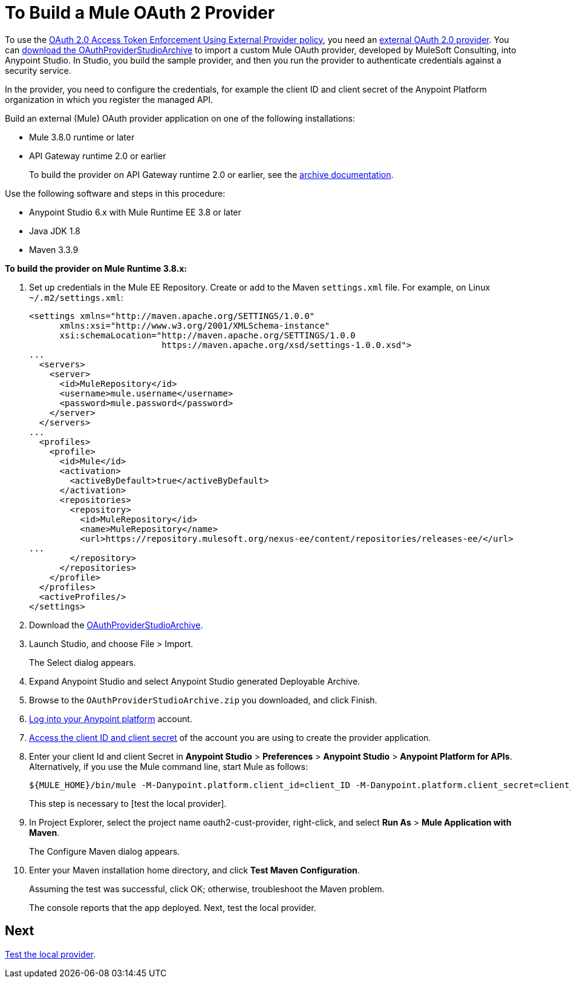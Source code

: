 = To Build a Mule OAuth 2 Provider
:keywords: oauth,raml,ldap

To use the link:/api-manager/external-oauth-2.0-token-validation-policy[OAuth 2.0 Access Token Enforcement Using External Provider policy], you need an link:/api-manager/aes-oauth-faq#about-oauth-provider-models[external OAuth 2.0 provider]. You can link:_attachments/OAuthProviderStudioArchive.zip[download the OAuthProviderStudioArchive] to import a custom Mule OAuth provider, developed by MuleSoft Consulting, into Anypoint Studio. In Studio, you build the sample provider, and then you run the provider to authenticate credentials against a security service. 

In the provider, you need to configure the credentials, for example the client ID and client secret of the Anypoint Platform organization in which you register the managed API. 

Build an external (Mule) OAuth provider application on one of the following installations:

* Mule 3.8.0 runtime or later
* API Gateway runtime 2.0 or earlier
+
To build the provider on API Gateway runtime 2.0 or earlier, see the link:/api-manager/build-oauth2-provider-gateway-2[archive documentation].

Use the following software and steps in this procedure:

* Anypoint Studio 6.x with Mule Runtime EE 3.8 or later
* Java JDK 1.8
* Maven 3.3.9

*To build the provider on Mule Runtime 3.8.x:*

. Set up credentials in the Mule EE Repository. Create or add to the Maven `settings.xml` file. For example, on Linux `~/.m2/settings.xml`:
+
[source,xml,linenums]
----
<settings xmlns="http://maven.apache.org/SETTINGS/1.0.0"
      xmlns:xsi="http://www.w3.org/2001/XMLSchema-instance"
      xsi:schemaLocation="http://maven.apache.org/SETTINGS/1.0.0
                          https://maven.apache.org/xsd/settings-1.0.0.xsd">
...
  <servers>
    <server>
      <id>MuleRepository</id>
      <username>mule.username</username>
      <password>mule.password</password>
    </server>
  </servers>
...
  <profiles>
    <profile>
      <id>Mule</id>
      <activation>
        <activeByDefault>true</activeByDefault>
      </activation>
      <repositories>
        <repository>
          <id>MuleRepository</id>
          <name>MuleRepository</name>
          <url>https://repository.mulesoft.org/nexus-ee/content/repositories/releases-ee/</url>
...
        </repository>
      </repositories>
    </profile>
  </profiles>
  <activeProfiles/>
</settings>
----
+
. Download the link:_attachments/OAuthProviderStudioArchive.zip[OAuthProviderStudioArchive].
. Launch Studio, and choose File > Import.
+
The Select dialog appears.
+
. Expand Anypoint Studio and select Anypoint Studio generated Deployable Archive.
. Browse to the `OAuthProviderStudioArchive.zip` you downloaded, and click Finish.
. link:https://anypoint.mulesoft.com/login/#/signup[Log into your Anypoint platform] account.
. link:/api-manager/browsing-and-accessing-apis#accessing-your-application-client-id-and-client-secret[Access the client ID and client secret] of the account you are using to create the provider application.
. Enter your client Id and client Secret in *Anypoint Studio* > *Preferences* > *Anypoint Studio* > *Anypoint Platform for APIs*. Alternatively, if you use the Mule command line, start Mule as follows:
+
----
${MULE_HOME}/bin/mule -M-Danypoint.platform.client_id=client_ID -M-Danypoint.platform.client_secret=client_secret start
----
+
This step is necessary to [test the local provider]. 
. In Project Explorer, select the project name oauth2-cust-provider, right-click, and select *Run As* > *Mule Application with Maven*.
+
The Configure Maven dialog appears.
+
. Enter your Maven installation home directory, and click *Test Maven Configuration*.
+
Assuming the test was successful, click OK; otherwise, troubleshoot the Maven problem.
+
The console reports that the app deployed. Next, test the local provider.

== Next

link:/api-manager/to-test-local-provider[Test the local provider].
